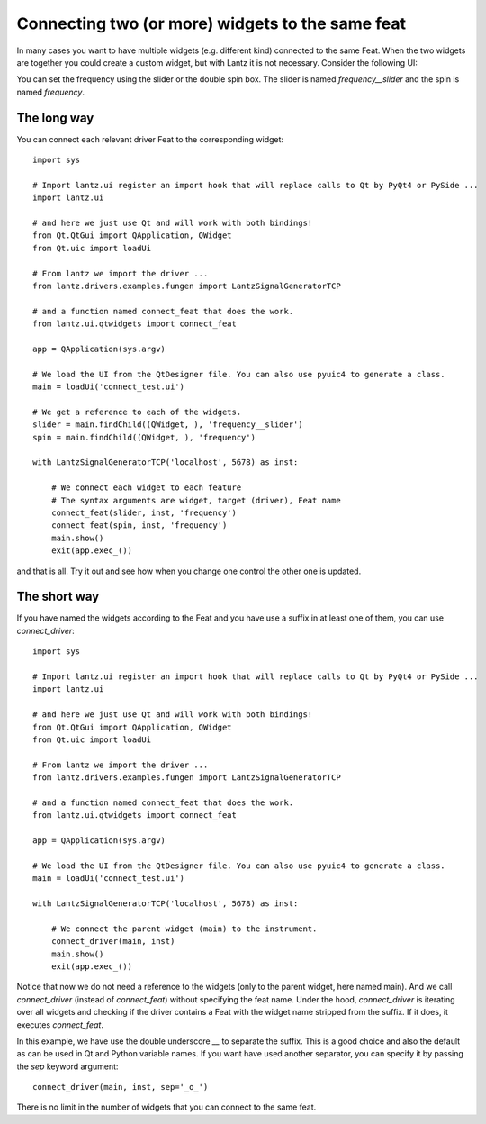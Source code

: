 .. _ui-feat-two-widgets:

=================================================
Connecting two (or more) widgets to the same feat
=================================================

In many cases you want to have multiple widgets (e.g. different kind) connected to the same Feat. When the two widgets are together you could create a custom widget, but with Lantz it is not necessary. Consider the following UI:

.. image:: ../_static/guides/ui-feat-two-widgets-1.png
   :alt: Two widgets to the same Feat

You can set the frequency using the slider or the double spin box. The slider is named `frequency__slider` and the spin is named `frequency`.


The long way
------------

You can connect each relevant driver Feat to the corresponding widget::

    import sys

    # Import lantz.ui register an import hook that will replace calls to Qt by PyQt4 or PySide ...
    import lantz.ui

    # and here we just use Qt and will work with both bindings!
    from Qt.QtGui import QApplication, QWidget
    from Qt.uic import loadUi

    # From lantz we import the driver ...
    from lantz.drivers.examples.fungen import LantzSignalGeneratorTCP

    # and a function named connect_feat that does the work.
    from lantz.ui.qtwidgets import connect_feat

    app = QApplication(sys.argv)

    # We load the UI from the QtDesigner file. You can also use pyuic4 to generate a class.
    main = loadUi('connect_test.ui')

    # We get a reference to each of the widgets.
    slider = main.findChild((QWidget, ), 'frequency__slider')
    spin = main.findChild((QWidget, ), 'frequency')

    with LantzSignalGeneratorTCP('localhost', 5678) as inst:

        # We connect each widget to each feature
        # The syntax arguments are widget, target (driver), Feat name
        connect_feat(slider, inst, 'frequency')
        connect_feat(spin, inst, 'frequency')
        main.show()
        exit(app.exec_())


and that is all. Try it out and see how when you change one control the other one is updated.



The short way
-------------

If you have named the widgets according to the Feat and you have use a suffix in at least one of them, you can use `connect_driver`::

    import sys

    # Import lantz.ui register an import hook that will replace calls to Qt by PyQt4 or PySide ...
    import lantz.ui

    # and here we just use Qt and will work with both bindings!
    from Qt.QtGui import QApplication, QWidget
    from Qt.uic import loadUi

    # From lantz we import the driver ...
    from lantz.drivers.examples.fungen import LantzSignalGeneratorTCP

    # and a function named connect_feat that does the work.
    from lantz.ui.qtwidgets import connect_feat

    app = QApplication(sys.argv)

    # We load the UI from the QtDesigner file. You can also use pyuic4 to generate a class.
    main = loadUi('connect_test.ui')

    with LantzSignalGeneratorTCP('localhost', 5678) as inst:

        # We connect the parent widget (main) to the instrument.
        connect_driver(main, inst)
        main.show()
        exit(app.exec_())


Notice that now we do not need a reference to the widgets (only to the parent widget, here named main). And we call `connect_driver` (instead of `connect_feat`) without specifying the feat name. Under the hood, `connect_driver` is iterating over all widgets and checking if the driver contains a Feat with the widget name stripped from the suffix. If it does, it executes `connect_feat`.

In this example, we have use the double underscore `__` to separate the suffix. This is a good choice and also the default as can be used in Qt and Python variable names. If you want have used another separator, you can specify it by passing the `sep` keyword argument::

        connect_driver(main, inst, sep='_o_')

There is no limit in the number of widgets that you can connect to the same feat.


.. seealso::

    :ref:`ui-driver`

    :ref:`ui-two-drivers`

